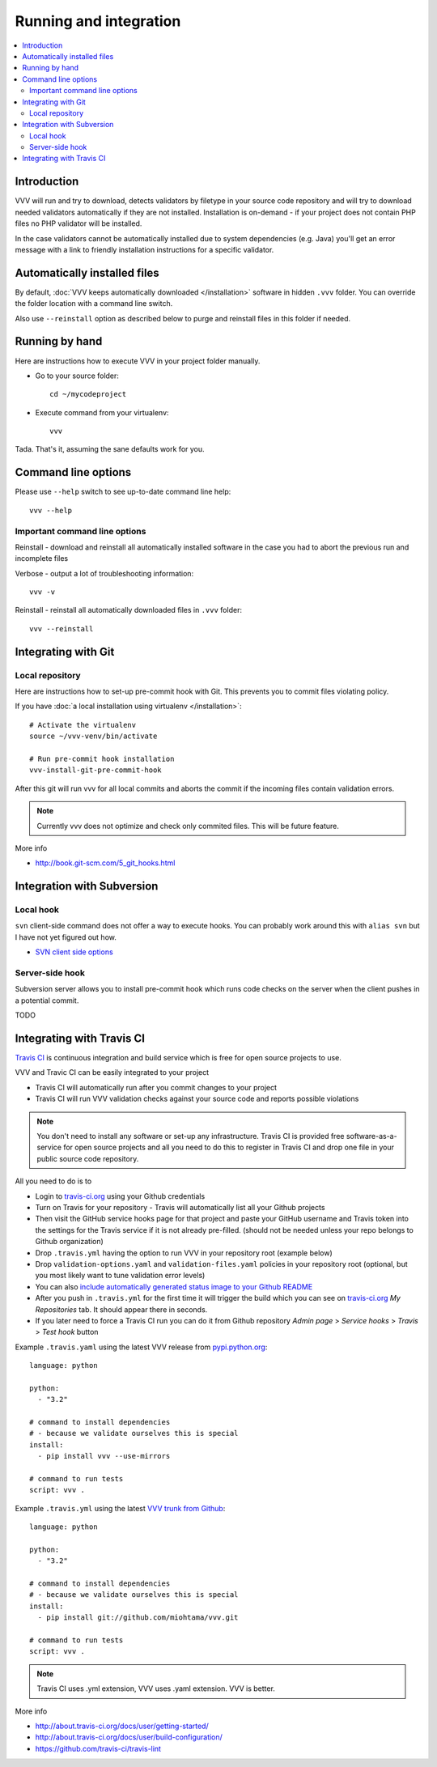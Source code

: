 ===================================
 Running and integration 
===================================

.. contents :: :local:

Introduction 
===================================

VVV will run and try to download, detects validators by filetype
in your source code repository and will try to download
needed validators automatically if they are not installed.
Installation is on-demand - if your project does not 
contain PHP files no PHP validator will be installed.

In the case validators cannot be automatically installed due to system 
dependencies (e.g. Java) you'll get an error message 
with a link to friendly installation instructions for a specific validator.

Automatically installed files
====================================

By default, :doc:`VVV keeps automatically downloaded </installation>`
software in hidden ``.vvv`` folder. You can override
the folder location with a command line switch.

Also use ``--reinstall`` option as described below
to purge and reinstall files in this folder if needed.

Running by hand
==================

Here are instructions how to execute VVV in your 
project folder manually.

* Go to your source folder::

    cd ~/mycodeproject

* Execute command from your virtualenv::

    vvv 

Tada. That's it, assuming the sane defaults work for you.

Command line options
===================================

Please use ``--help`` switch to see up-to-date command line help::

    vvv --help

Important command line options    
------------------------------------

Reinstall - download and reinstall all automatically
installed software in the case you had to abort the previous run
and incomplete files 

Verbose - output a lot of troubleshooting information::

    vvv -v

Reinstall - reinstall all automatically downloaded files in ``.vvv`` folder::

    vvv --reinstall 

Integrating with Git 
===================================

Local repository
------------------

Here are instructions how to set-up pre-commit hook with Git.
This prevents you to commit files violating policy.

If you have :doc:`a local installation using virtualenv </installation>`::

    # Activate the virtualenv
    source ~/vvv-venv/bin/activate

    # Run pre-commit hook installation
    vvv-install-git-pre-commit-hook

After this git will run vvv for all local commits and aborts
the commit if the incoming files contain validation errors.

.. note ::

    Currently vvv does not optimize and check only commited files.
    This will be future feature.    

More info 

* http://book.git-scm.com/5_git_hooks.html

Integration with Subversion
===================================

Local hook
------------------

``svn`` client-side command does not offer a way to execute hooks.
You can probably work around this with ``alias svn``
but I have not yet figured out how.

* `SVN client side options <http://svnbook.red-bean.com/en/1.7/svn.advanced.confarea.html>`_

Server-side hook
------------------

Subversion server allows you to install pre-commit hook which runs code
checks on the server when the client pushes in a potential commit.

TODO

Integrating with Travis CI
===================================

`Travis CI <http://about.travis-ci.org/>`_ is continuous integration and build service
which is free for open source projects to use.

VVV and Travic CI can be easily integrated to your project

* Travis CI will automatically run after you commit changes to your project

* Travis CI will run VVV validation checks against your source code and reports possible violations

.. note ::

    You don't need to install any software or set-up any infrastructure. Travis CI
    is provided free software-as-a-service for open source projects and all you 
    need to do this to register in Travis CI and drop one file in your
    public source code repository.

All you need to do is to

* Login to `travis-ci.org <http://travis-ci.org/>`_ using your Github credentials

* Turn on Travis for your repository - Travis will automatically list all your Github projects

* Then visit the GitHub service hooks page for that project and paste your GitHub username and 
  Travis token into the settings for the Travis service if it is not already pre-filled. 
  (should not be needed unless your repo belongs to Github organization)

* Drop ``.travis.yml`` having the option to run VVV in your repository root (example below) 

* Drop ``validation-options.yaml`` and ``validation-files.yaml`` policies in your repository root (optional, but you most likely want to tune validation error levels)

* You can also `include automatically generated status image to your Github README <http://about.travis-ci.org/docs/user/status-images/>`_

* After you push in ``.travis.yml`` for the first time it will trigger the build which you can 
  see on `travis-ci.org <http://travis-ci.org/>`_ *My Repositories* tab. It should appear there in seconds. 

* If you later need to force a Travis CI run you can do it from Github repository *Admin page* > *Service hooks* > *Travis* > *Test hook* button

Example ``.travis.yaml`` using the latest VVV release from `pypi.python.org <http://pypi.python.org>`_::

    language: python

    python:
      - "3.2"

    # command to install dependencies
    # - because we validate ourselves this is special
    install:
      - pip install vvv --use-mirrors

    # command to run tests
    script: vvv .

Example ``.travis.yml`` using the latest `VVV trunk from Github <https://github.com/miohtama/vvv>`_::

    language: python

    python:
      - "3.2"

    # command to install dependencies
    # - because we validate ourselves this is special
    install:
      - pip install git://github.com/miohtama/vvv.git

    # command to run tests
    script: vvv .

.. note ::

    Travis CI uses .yml extension, VVV uses .yaml extension. VVV is better.

More info

* http://about.travis-ci.org/docs/user/getting-started/

* http://about.travis-ci.org/docs/user/build-configuration/

* https://github.com/travis-ci/travis-lint
